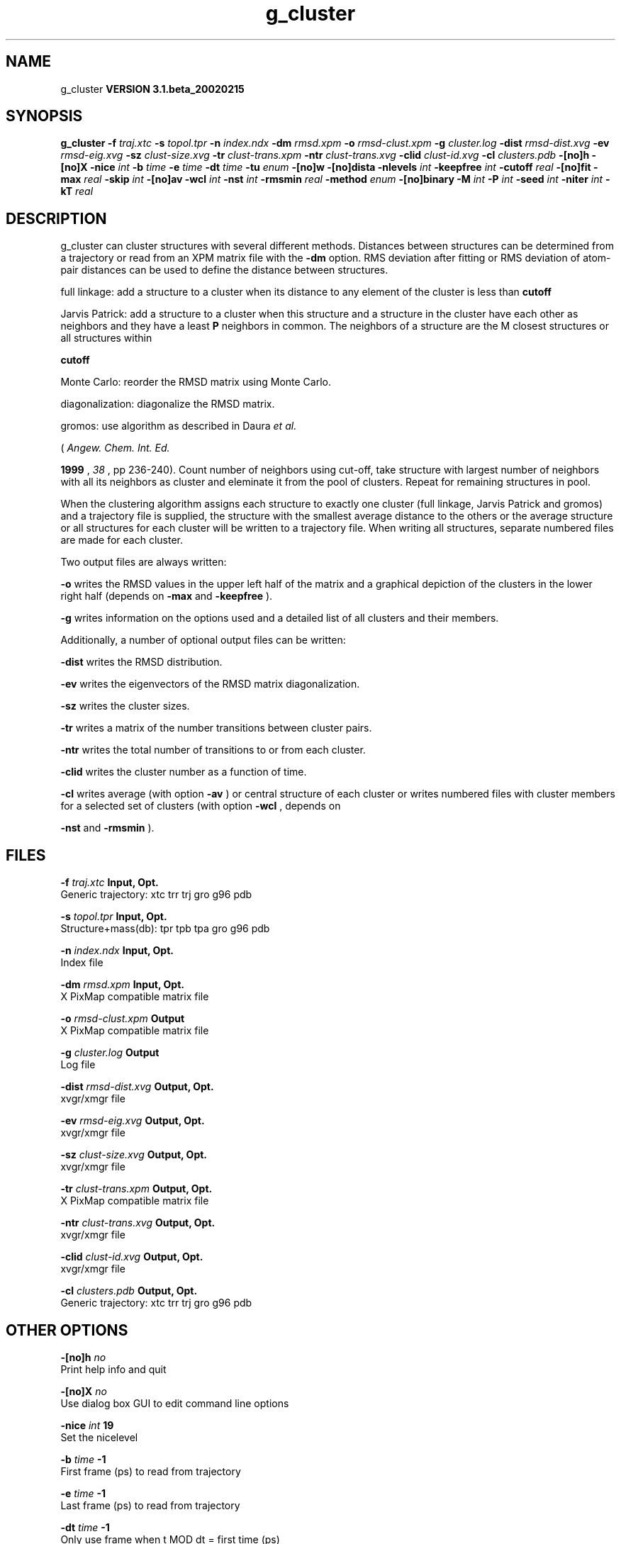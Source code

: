 .TH g_cluster 1 "Wed 27 Feb 2002"
.SH NAME
g_cluster
.B VERSION 3.1.beta_20020215
.SH SYNOPSIS
\f3g_cluster\fP
.BI "-f" " traj.xtc "
.BI "-s" " topol.tpr "
.BI "-n" " index.ndx "
.BI "-dm" " rmsd.xpm "
.BI "-o" " rmsd-clust.xpm "
.BI "-g" " cluster.log "
.BI "-dist" " rmsd-dist.xvg "
.BI "-ev" " rmsd-eig.xvg "
.BI "-sz" " clust-size.xvg "
.BI "-tr" " clust-trans.xpm "
.BI "-ntr" " clust-trans.xvg "
.BI "-clid" " clust-id.xvg "
.BI "-cl" " clusters.pdb "
.BI "-[no]h" ""
.BI "-[no]X" ""
.BI "-nice" " int "
.BI "-b" " time "
.BI "-e" " time "
.BI "-dt" " time "
.BI "-tu" " enum "
.BI "-[no]w" ""
.BI "-[no]dista" ""
.BI "-nlevels" " int "
.BI "-keepfree" " int "
.BI "-cutoff" " real "
.BI "-[no]fit" ""
.BI "-max" " real "
.BI "-skip" " int "
.BI "-[no]av" ""
.BI "-wcl" " int "
.BI "-nst" " int "
.BI "-rmsmin" " real "
.BI "-method" " enum "
.BI "-[no]binary" ""
.BI "-M" " int "
.BI "-P" " int "
.BI "-seed" " int "
.BI "-niter" " int "
.BI "-kT" " real "
.SH DESCRIPTION
g_cluster can cluster structures with several different methods.
Distances between structures can be determined from a trajectory
or read from an XPM matrix file with the 
.B -dm
option.
RMS deviation after fitting or RMS deviation of atom-pair distances
can be used to define the distance between structures.


full linkage: add a structure to a cluster when its distance to any
element of the cluster is less than 
.B cutoff
.


Jarvis Patrick: add a structure to a cluster when this structure
and a structure in the cluster have each other as neighbors and
they have a least 
.B P
neighbors in common. The neighbors
of a structure are the M closest structures or all structures within

.B cutoff
.


Monte Carlo: reorder the RMSD matrix using Monte Carlo.


diagonalization: diagonalize the RMSD matrix.

gromos: use algorithm as described in Daura 
.I et al.

(
.I Angew. Chem. Int. Ed.

.B 1999
, 
.I 38
, pp 236-240).
Count number of neighbors using cut-off, take structure with
largest number of neighbors with all its neighbors as cluster
and eleminate it from the pool of clusters. Repeat for remaining
structures in pool.


When the clustering algorithm assigns each structure to exactly one
cluster (full linkage, Jarvis Patrick and gromos) and a trajectory
file is supplied, the structure with
the smallest average distance to the others or the average structure
or all structures for each cluster will be written to a trajectory
file. When writing all structures, separate numbered files are made
for each cluster.

Two output files are always written:


.B -o
writes the RMSD values in the upper left half of the matrix
and a graphical depiction of the clusters in the lower right half
(depends on 
.B -max
and 
.B -keepfree
).


.B -g
writes information on the options used and a detailed list
of all clusters and their members.


Additionally, a number of optional output files can be written:


.B -dist
writes the RMSD distribution.


.B -ev
writes the eigenvectors of the RMSD matrix
diagonalization.


.B -sz
writes the cluster sizes.


.B -tr
writes a matrix of the number transitions between
cluster pairs.


.B -ntr
writes the total number of transitions to or from
each cluster.


.B -clid
writes the cluster number as a function of time.


.B -cl
writes average (with option 
.B -av
) or central
structure of each cluster or writes numbered files with cluster members
for a selected set of clusters (with option 
.B -wcl
, depends on

.B -nst
and 
.B -rmsmin
).

.SH FILES
.BI "-f" " traj.xtc" 
.B Input, Opt.
 Generic trajectory: xtc trr trj gro g96 pdb 

.BI "-s" " topol.tpr" 
.B Input, Opt.
 Structure+mass(db): tpr tpb tpa gro g96 pdb 

.BI "-n" " index.ndx" 
.B Input, Opt.
 Index file 

.BI "-dm" " rmsd.xpm" 
.B Input, Opt.
 X PixMap compatible matrix file 

.BI "-o" " rmsd-clust.xpm" 
.B Output
 X PixMap compatible matrix file 

.BI "-g" " cluster.log" 
.B Output
 Log file 

.BI "-dist" " rmsd-dist.xvg" 
.B Output, Opt.
 xvgr/xmgr file 

.BI "-ev" " rmsd-eig.xvg" 
.B Output, Opt.
 xvgr/xmgr file 

.BI "-sz" " clust-size.xvg" 
.B Output, Opt.
 xvgr/xmgr file 

.BI "-tr" " clust-trans.xpm" 
.B Output, Opt.
 X PixMap compatible matrix file 

.BI "-ntr" " clust-trans.xvg" 
.B Output, Opt.
 xvgr/xmgr file 

.BI "-clid" " clust-id.xvg" 
.B Output, Opt.
 xvgr/xmgr file 

.BI "-cl" " clusters.pdb" 
.B Output, Opt.
 Generic trajectory: xtc trr trj gro g96 pdb 

.SH OTHER OPTIONS
.BI "-[no]h"  "    no"
 Print help info and quit

.BI "-[no]X"  "    no"
 Use dialog box GUI to edit command line options

.BI "-nice"  " int" " 19" 
 Set the nicelevel

.BI "-b"  " time" "     -1" 
 First frame (ps) to read from trajectory

.BI "-e"  " time" "     -1" 
 Last frame (ps) to read from trajectory

.BI "-dt"  " time" "     -1" 
 Only use frame when t MOD dt = first time (ps)

.BI "-tu"  " enum" " ps" 
 Time unit: 
.B ps
, 
.B fs
, 
.B ns
, 
.B us
, 
.B ms
, 
.B s
, 
.B m
or 
.B h


.BI "-[no]w"  "    no"
 View output xvg, xpm, eps and pdb files

.BI "-[no]dista"  "    no"
 Use RMSD of distances instead of RMS deviation

.BI "-nlevels"  " int" " 40" 
 Discretize RMSD matrix in  levels

.BI "-keepfree"  " int" " -4" 
 if 0  levels not to use when coloring clusters; if 0 nlevels/-keepfree+1 levels will not be used

.BI "-cutoff"  " real" "    0.1" 
 RMSD cut-off (nm) for two structures to be neighbor

.BI "-[no]fit"  "   yes"
 Use least squares fitting before RMSD calculation

.BI "-max"  " real" "     -1" 
 Maximum level in RMSD matrix

.BI "-skip"  " int" " 1" 
 Only analyze every nr-th frame

.BI "-[no]av"  "    no"
 Write average iso middle structure for each cluster

.BI "-wcl"  " int" " 0" 
 Write all structures for first  clusters to numbered files

.BI "-nst"  " int" " 1" 
 Only write all structures if more than  per cluster

.BI "-rmsmin"  " real" "      0" 
 minimum rms difference with rest of cluster for writing structures

.BI "-method"  " enum" " linkage" 
 Method for cluster determination: 
.B linkage
, 
.B jarvis-patrick
, 
.B monte-carlo
, 
.B diagonalization
or 
.B gromos


.BI "-[no]binary"  "    no"
 Treat the RMSD matrix as consisting of 0 and 1, where the cut-off is given by -cutoff

.BI "-M"  " int" " 10" 
 Number of nearest neighbors considered for Jarvis-Patrick algorithm, 0 is use cutoff

.BI "-P"  " int" " 3" 
 Number of identical nearest neighbors required to form a cluster

.BI "-seed"  " int" " 1993" 
 Random number seed for Monte Carlo clustering algorithm

.BI "-niter"  " int" " 10000" 
 Number of iterations for MC

.BI "-kT"  " real" "  0.001" 
 Boltzmann weighting factor for Monte Carlo optimization (zero turns off uphill steps)

